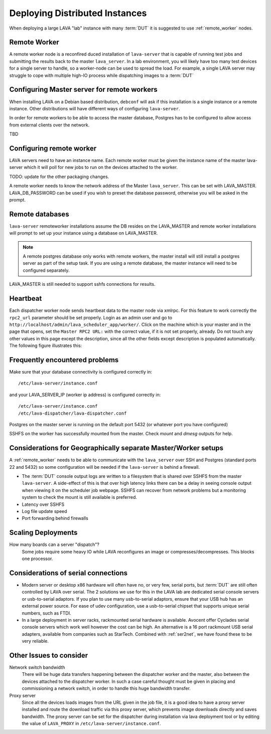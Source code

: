 .. _distributed_deployment:

Deploying Distributed Instances
*******************************

When deploying a large LAVA "lab" instance with many :term:`DUT` it is
suggested to use :ref:`remote_worker` nodes.

.. _remote_worker:

Remote Worker
=============

A remote worker node is a reconfired duced installation of ``lava-server``
that is capable of running test jobs and submitting the results back to
the master ``lava_server``. In a lab environment, you will likely have
too many test devices for a single server to handle, so a worker-node
can be used to spread the load. For example, a single LAVA server may
struggle to cope with multiple high-IO process while dispatching images
to a :term:`DUT`

Configuring Master server for remote workers
============================================

When installing LAVA on a Debian based distribution, ``debconf`` will
ask if this installation is a single instance or a remote instance. Other
distributions will have different ways of configuring ``lava-server``.

In order for remote workers to be able to access the master database, 
Postgres has to be configured to allow access from external clients over
the network.

TBD

Configuring remote worker
=========================

LAVA servers need to have an instance name. Each remote
worker must be given the instance name of the master
lava-server which it will poll for new jobs to run
on the devices attached to the worker.

TODO: update for the other packaging changes.

A remote worker needs to know the network address of the Master
``lava_server``. This can be set with LAVA_MASTER.
LAVA_DB_PASSWORD can be used if you wish to preset the database
password, otherwise you will be asked in the prompt.

Remote databases
================

``lava-server`` remoteworker installations assume the DB resides on the
LAVA_MASTER and remote worker installations will prompt to set up your
instance using a database on LAVA_MASTER.

.. note:: A remote postgres database only works with remote workers,
         the master install will still install a postgres server as
         part of the setup task. If you are using a remote database,
         the master instance will need to be configured separately.

LAVA_MASTER is still needed to support sshfs connections for results.

Heartbeat
=========

Each dispatcher worker node sends heartbeat data to the master node
via xmlrpc. For this feature to work correctly the ``rpc2_url``
parameter should be set properly. Login as an admin user and go to
``http://localhost/admin/lava_scheduler_app/worker/``.  Click on the
machine which is your master and in the page that opens, set the 
``Master RPC2 URL:`` with the correct value, if it is not set properly,
already. Do not touch any other values in this page except the
description, since all the other fields except description is populated
automatically. The following figure illustrates this:

.. image:: ./images/lava-worker-rpc2-url.png

Frequently encountered problems
===============================

Make sure that your database connectivity is configured correctly in::

 /etc/lava-server/instance.conf

and your LAVA_SERVER_IP (worker ip address) is configured correctly in::

 /etc/lava-server/instance.conf
 /etc/lava-dispatcher/lava-dispatcher.conf

Postgres on the master server is running on the default port 5432 (or
whatever port you have configured)

SSHFS on the worker has successfully mounted from the master. Check 
`mount` and `dmesg` outputs for help.

Considerations for Geographically separate Master/Worker setups
===============================================================

A :ref:`remote_worker` needs to be able to communicate with the 
``lava_server`` over SSH and Postgres (standard ports 22 and 5432) 
so some configuration will be needed if the ``lava-server``
is behind a firewall.

* The :term:`DUT` console output logs are written to a filesystem that
  is shared over SSHFS from the master ``lava-server``. A side-effect
  of this is that over high latency links there can be a delay in seeing
  console output when viewing it on the scheduler job webpage. SSHFS can
  recover from network problems but a monitoring system to check the mount
  is still available is preferred.
* Latency over SSHFS
* Log file update speed
* Port forwarding behind firewalls

Scaling Deployments
===================

How many boards can a server "dispatch"?
  Some jobs require some heavy IO while LAVA reconfigures an image or
  compresses/decompresses. This blocks one processor.

Considerations of serial connections
====================================

* Modern server or desktop x86 hardware will often have no, or very
  few, serial ports, but :term:`DUT` are still often controlled by LAVA
  over serial. The 2 solutions we use for this in the LAVA lab are
  dedicated serial console servers or usb-to-serial adaptors. If you
  plan to use many usb-to-serial adaptors, ensure that your USB hub
  has an external power source. For ease of udev configuration, use a
  usb-to-serial chipset that supports unique serial numbers, such as
  FTDI.
* In a large deployment in server racks, rackmounted serial hardware
  is available. Avocent offer Cyclades serial console servers which
  work well however the cost can be high. An alternative is a 16 port
  rackmount USB serial adapters, available from companies such as
  StarTech. Combined with :ref:`ser2net`, we have found these to be
  very reliable.


Other Issues to consider
========================

Network switch bandwidth
  There will be huge data transfers happening between the dispatcher
  worker and the master, also between the devices attached to the
  dispatcher worker. In such a case careful thought must be given in
  placing and commissioning a network switch, in order to handle this
  huge bandwidth transfer.

Proxy server
  Since all the devices loads images from the URL given in the job
  file, it is a good idea to have a proxy server installed and route
  the download traffic via this proxy server, which prevents image
  downloads directly and saves bandwidth. The proxy server can be set
  for the dispatcher during installation via lava deployment tool or
  by editing the value of ``LAVA_PROXY`` in 
  ``/etc/lava-server/instance.conf``.
